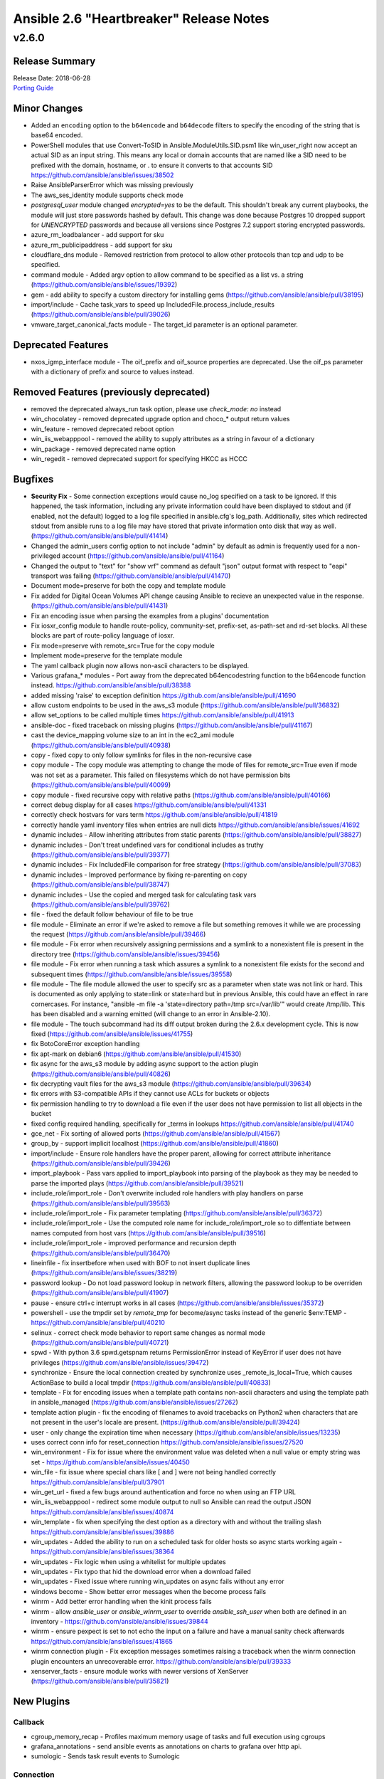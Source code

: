 ========================================
Ansible 2.6 "Heartbreaker" Release Notes
========================================

v2.6.0
======

Release Summary
---------------

| Release Date: 2018-06-28
| `Porting Guide <https://docs.ansible.com/ansible/devel/porting_guides.html>`_


Minor Changes
-------------

- Added an ``encoding`` option to the ``b64encode`` and ``b64decode`` filters to specify the encoding of the string that is base64 encoded.
- PowerShell modules that use Convert-ToSID in Ansible.ModuleUtils.SID.psm1 like win_user_right now accept an actual SID as an input string. This means any local or domain accounts that are named like a SID need to be prefixed with the domain, hostname, or . to ensure it converts to that accounts SID https://github.com/ansible/ansible/issues/38502
- Raise AnsibleParserError which was missing previously
- The aws_ses_identity module supports check mode
- `postgresql_user` module changed `encrypted=yes` to be the default. This shouldn't break any current playbooks, the module will just store passwords hashed by default. This change was done because Postgres 10 dropped support for `UNENCRYPTED` passwords and because all versions since Postgres 7.2 support storing encrypted passwords.
- azure_rm_loadbalancer - add support for sku
- azure_rm_publicipaddress - add support for sku
- cloudflare_dns module - Removed restriction from protocol to allow other protocols than tcp and udp to be specified.
- command module - Added argv option to allow command to be specified as a list vs. a string (https://github.com/ansible/ansible/issues/19392)
- gem - add ability to specify a custom directory for installing gems (https://github.com/ansible/ansible/pull/38195)
- import/include - Cache task_vars to speed up IncludedFile.process_include_results (https://github.com/ansible/ansible/pull/39026)
- vmware_target_canonical_facts module - The target_id parameter is an optional parameter.

Deprecated Features
-------------------

- nxos_igmp_interface module - The oif_prefix and oif_source properties are deprecated. Use the oif_ps parameter with a dictionary of prefix and source to values instead.

Removed Features (previously deprecated)
----------------------------------------

- removed the deprecated always_run task option, please use `check_mode: no` instead
- win_chocolatey - removed deprecated upgrade option and choco_* output return values
- win_feature - removed deprecated reboot option
- win_iis_webapppool - removed the ability to supply attributes as a string in favour of a dictionary
- win_package - removed deprecated name option
- win_regedit - removed deprecated support for specifying HKCC as HCCC

Bugfixes
--------

- **Security Fix** - Some connection exceptions would cause no_log specified on a task to be ignored.  If this happened, the task information, including any private information could have been displayed to stdout and (if enabled, not the default) logged to a log file specified in ansible.cfg's log_path. Additionally, sites which redirected stdout from ansible runs to a log file may have stored that private information onto disk that way as well. (https://github.com/ansible/ansible/pull/41414)
- Changed the admin_users config option to not include "admin" by default as admin is frequently used for a non-privileged account  (https://github.com/ansible/ansible/pull/41164)
- Changed the output to "text" for "show vrf" command as default "json" output format with respect to "eapi" transport was failing (https://github.com/ansible/ansible/pull/41470)
- Document mode=preserve for both the copy and template module
- Fix added for Digital Ocean Volumes API change causing Ansible to recieve an unexpected value in the response. (https://github.com/ansible/ansible/pull/41431)
- Fix an encoding issue when parsing the examples from a plugins' documentation
- Fix iosxr_config module to handle route-policy, community-set, prefix-set, as-path-set and rd-set blocks. All these blocks are part of route-policy language of iosxr.
- Fix mode=preserve with remote_src=True for the copy module
- Implement mode=preserve for the template module
- The yaml callback plugin now allows non-ascii characters to be displayed.
- Various grafana_* modules - Port away from the deprecated b64encodestring function to the b64encode function instead. https://github.com/ansible/ansible/pull/38388
- added missing 'raise' to exception definition https://github.com/ansible/ansible/pull/41690
- allow custom endpoints to be used in the aws_s3 module (https://github.com/ansible/ansible/pull/36832)
- allow set_options to be called multiple times https://github.com/ansible/ansible/pull/41913
- ansible-doc - fixed traceback on missing plugins (https://github.com/ansible/ansible/pull/41167)
- cast the device_mapping volume size to an int in the ec2_ami module (https://github.com/ansible/ansible/pull/40938)
- copy - fixed copy to only follow symlinks for files in the non-recursive case
- copy module - The copy module was attempting to change the mode of files for remote_src=True even if mode was not set as a parameter.  This failed on filesystems which do not have permission bits (https://github.com/ansible/ansible/pull/40099)
- copy module - fixed recursive copy with relative paths (https://github.com/ansible/ansible/pull/40166)
- correct debug display for all cases https://github.com/ansible/ansible/pull/41331
- correctly check hostvars for vars term https://github.com/ansible/ansible/pull/41819
- correctly handle yaml inventory files when entries are null dicts https://github.com/ansible/ansible/issues/41692
- dynamic includes - Allow inheriting attributes from static parents (https://github.com/ansible/ansible/pull/38827)
- dynamic includes - Don't treat undefined vars for conditional includes as truthy (https://github.com/ansible/ansible/pull/39377)
- dynamic includes - Fix IncludedFile comparison for free strategy (https://github.com/ansible/ansible/pull/37083)
- dynamic includes - Improved performance by fixing re-parenting on copy (https://github.com/ansible/ansible/pull/38747)
- dynamic includes - Use the copied and merged task for calculating task vars (https://github.com/ansible/ansible/pull/39762)
- file - fixed the default follow behaviour of file to be true
- file module - Eliminate an error if we're asked to remove a file but something removes it while we are processing the request (https://github.com/ansible/ansible/pull/39466)
- file module - Fix error when recursively assigning permissions and a symlink to a nonexistent file is present in the directory tree (https://github.com/ansible/ansible/issues/39456)
- file module - Fix error when running a task which assures a symlink to a nonexistent file exists for the second and subsequent times (https://github.com/ansible/ansible/issues/39558)
- file module - The file module allowed the user to specify src as a parameter when state was not link or hard.  This is documented as only applying to state=link or state=hard but in previous Ansible, this could have an effect in rare cornercases.  For instance, "ansible -m file -a 'state=directory path=/tmp src=/var/lib'" would create /tmp/lib.  This has been disabled and a warning emitted (will change to an error in Ansible-2.10).
- file module - The touch subcommand had its diff output broken during the 2.6.x development cycle.  This is now fixed (https://github.com/ansible/ansible/issues/41755)
- fix BotoCoreError exception handling
- fix apt-mark on debian6 (https://github.com/ansible/ansible/pull/41530)
- fix async for the aws_s3 module by adding async support to the action plugin (https://github.com/ansible/ansible/pull/40826)
- fix decrypting vault files for the aws_s3 module (https://github.com/ansible/ansible/pull/39634)
- fix errors with S3-compatible APIs if they cannot use ACLs for buckets or objects
- fix permission handling to try to download a file even if the user does not have permission to list all objects in the bucket
- fixed config required handling, specifically for _terms in lookups https://github.com/ansible/ansible/pull/41740
- gce_net - Fix sorting of allowed ports (https://github.com/ansible/ansible/pull/41567)
- group_by - support implicit localhost (https://github.com/ansible/ansible/pull/41860)
- import/include - Ensure role handlers have the proper parent, allowing for correct attribute inheritance (https://github.com/ansible/ansible/pull/39426)
- import_playbook - Pass vars applied to import_playbook into parsing of the playbook as they may be needed to parse the imported plays (https://github.com/ansible/ansible/pull/39521)
- include_role/import_role - Don't overwrite included role handlers with play handlers on parse (https://github.com/ansible/ansible/pull/39563)
- include_role/import_role - Fix parameter templating (https://github.com/ansible/ansible/pull/36372)
- include_role/import_role - Use the computed role name for include_role/import_role so to diffentiate between names computed from host vars (https://github.com/ansible/ansible/pull/39516)
- include_role/import_role - improved performance and recursion depth (https://github.com/ansible/ansible/pull/36470)
- lineinfile - fix insertbefore when used with BOF to not insert duplicate lines (https://github.com/ansible/ansible/issues/38219)
- password lookup - Do not load password lookup in network filters, allowing the password lookup to be overriden (https://github.com/ansible/ansible/pull/41907)
- pause - ensure ctrl+c interrupt works in all cases (https://github.com/ansible/ansible/issues/35372)
- powershell - use the tmpdir set by `remote_tmp` for become/async tasks instead of the generic $env:TEMP - https://github.com/ansible/ansible/pull/40210
- selinux - correct check mode behavior to report same changes as normal mode (https://github.com/ansible/ansible/pull/40721)
- spwd - With python 3.6 spwd.getspnam returns PermissionError instead of KeyError if user does not have privileges (https://github.com/ansible/ansible/issues/39472)
- synchronize - Ensure the local connection created by synchronize uses _remote_is_local=True, which causes ActionBase to build a local tmpdir (https://github.com/ansible/ansible/pull/40833)
- template - Fix for encoding issues when a template path contains non-ascii characters and using the template path in ansible_managed (https://github.com/ansible/ansible/issues/27262)
- template action plugin - fix the encoding of filenames to avoid tracebacks on Python2 when characters that are not present in the user's locale are present. (https://github.com/ansible/ansible/pull/39424)
- user - only change the expiration time when necessary (https://github.com/ansible/ansible/issues/13235)
- uses correct conn info for reset_connection  https://github.com/ansible/ansible/issues/27520
- win_environment - Fix for issue where the environment value was deleted when a null value or empty string was set - https://github.com/ansible/ansible/issues/40450
- win_file - fix issue where special chars like [ and ] were not being handled correctly https://github.com/ansible/ansible/pull/37901
- win_get_url - fixed a few bugs around authentication and force no when using an FTP URL
- win_iis_webapppool - redirect some module output to null so Ansible can read the output JSON https://github.com/ansible/ansible/issues/40874
- win_template - fix when specifying the dest option as a directory with and without the trailing slash https://github.com/ansible/ansible/issues/39886
- win_updates - Added the ability to run on a scheduled task for older hosts so async starts working again - https://github.com/ansible/ansible/issues/38364
- win_updates - Fix logic when using a whitelist for multiple updates
- win_updates - Fix typo that hid the download error when a download failed
- win_updates - Fixed issue where running win_updates on async fails without any error
- windows become - Show better error messages when the become process fails
- winrm - Add better error handling when the kinit process fails
- winrm - allow `ansible_user` or `ansible_winrm_user` to override `ansible_ssh_user` when both are defined in an inventory - https://github.com/ansible/ansible/issues/39844
- winrm - ensure pexpect is set to not echo the input on a failure and have a manual sanity check afterwards https://github.com/ansible/ansible/issues/41865
- winrm connection plugin - Fix exception messages sometimes raising a traceback when the winrm connection plugin encounters an unrecoverable error.  https://github.com/ansible/ansible/pull/39333
- xenserver_facts - ensure module works with newer versions of XenServer (https://github.com/ansible/ansible/pull/35821)

New Plugins
-----------

Callback
~~~~~~~~

- cgroup_memory_recap - Profiles maximum memory usage of tasks and full execution using cgroups
- grafana_annotations - send ansible events as annotations on charts to grafana over http api.
- sumologic - Sends task result events to Sumologic

Connection
~~~~~~~~~~

- httpapi - Use httpapi to run command on network appliances

Inventory
~~~~~~~~~

- foreman - foreman inventory source
- gcp_compute - Google Cloud Compute Engine inventory source
- generator - Uses Jinja2 to construct hosts and groups from patterns
- nmap - Uses nmap to find hosts to target

Lookup
~~~~~~

- onepassword - fetch field values from 1Password
- onepassword_raw - fetch raw json data from 1Password

New Modules
-----------

Cloud
~~~~~

amazon
^^^^^^

- aws_caller_facts - Get facts about the user and account being used to make AWS calls.
- aws_config_aggregation_authorization - Manage cross-account AWS Config authorizations
- aws_config_aggregator - Manage AWS Config aggregations across multiple accounts
- aws_config_delivery_channel - Manage AWS Config delivery channels
- aws_config_recorder - Manage AWS Config Recorders
- aws_config_rule - Manage AWS Config resources
- aws_glue_connection - Manage an AWS Glue connection
- aws_glue_job - Manage an AWS Glue job
- aws_inspector_target - Create, Update and Delete Amazon Inspector Assessment Targets
- aws_ses_identity_policy - Manages SES sending authorization policies
- aws_sgw_facts - Fetch AWS Storage Gateway facts
- ec2_eip_facts - List EC2 EIP details
- ec2_vpc_vpn_facts - Gather facts about VPN Connections in AWS.
- elb_network_lb - Manage a Network Load Balancer
- rds_instance_facts - obtain facts about one or more RDS instances
- rds_snapshot_facts - obtain facts about one or more RDS snapshots

azure
^^^^^

- azure_rm_aks - Manage a managed Azure Container Service (AKS) Instance.
- azure_rm_aks_facts - Get Azure Kubernetes Service facts.
- azure_rm_resource - Create any Azure resource.
- azure_rm_resource_facts - Generic facts of Azure resources.

cloudstack
^^^^^^^^^^

- cs_role_permission - Manages role permissions on Apache CloudStack based clouds.

digital_ocean
^^^^^^^^^^^^^

- digital_ocean_account_facts - Gather facts about DigitalOcean User account
- digital_ocean_certificate_facts - Gather facts about DigitalOcean certificates
- digital_ocean_domain_facts - Gather facts about DigitalOcean Domains
- digital_ocean_image_facts - Gather facts about DigitalOcean images
- digital_ocean_load_balancer_facts - Gather facts about DigitalOcean load balancers
- digital_ocean_region_facts - Gather facts about DigitalOcean regions
- digital_ocean_size_facts - Gather facts about DigitalOcean Droplet sizes
- digital_ocean_snapshot_facts - Gather facts about DigitalOcean Snapshot
- digital_ocean_tag_facts - Gather facts about DigitalOcean tags
- digital_ocean_volume_facts - Gather facts about DigitalOcean volumes

google
^^^^^^

- gcp_compute_address - Creates a GCP Address
- gcp_compute_backend_bucket - Creates a GCP BackendBucket
- gcp_compute_backend_service - Creates a GCP BackendService
- gcp_compute_disk - Creates a GCP Disk
- gcp_compute_firewall - Creates a GCP Firewall
- gcp_compute_forwarding_rule - Creates a GCP ForwardingRule
- gcp_compute_global_address - Creates a GCP GlobalAddress
- gcp_compute_global_forwarding_rule - Creates a GCP GlobalForwardingRule
- gcp_compute_health_check - Creates a GCP HealthCheck
- gcp_compute_http_health_check - Creates a GCP HttpHealthCheck
- gcp_compute_https_health_check - Creates a GCP HttpsHealthCheck
- gcp_compute_image - Creates a GCP Image
- gcp_compute_instance - Creates a GCP Instance
- gcp_compute_instance_group - Creates a GCP InstanceGroup
- gcp_compute_instance_group_manager - Creates a GCP InstanceGroupManager
- gcp_compute_instance_template - Creates a GCP InstanceTemplate
- gcp_compute_network - Creates a GCP Network
- gcp_compute_route - Creates a GCP Route
- gcp_compute_ssl_certificate - Creates a GCP SslCertificate
- gcp_compute_subnetwork - Creates a GCP Subnetwork
- gcp_compute_target_http_proxy - Creates a GCP TargetHttpProxy
- gcp_compute_target_https_proxy - Creates a GCP TargetHttpsProxy
- gcp_compute_target_pool - Creates a GCP TargetPool
- gcp_compute_target_ssl_proxy - Creates a GCP TargetSslProxy
- gcp_compute_target_tcp_proxy - Creates a GCP TargetTcpProxy
- gcp_compute_url_map - Creates a GCP UrlMap
- gcp_container_cluster - Creates a GCP Cluster
- gcp_container_node_pool - Creates a GCP NodePool
- gcp_dns_resource_record_set - Creates a GCP ResourceRecordSet
- gcp_pubsub_subscription - Creates a GCP Subscription
- gcp_pubsub_topic - Creates a GCP Topic
- gcp_storage_bucket - Creates a GCP Bucket
- gcp_storage_bucket_access_control - Creates a GCP BucketAccessControl

heroku
^^^^^^

- heroku_collaborator - Add or delete app collaborators on Heroku

memset
^^^^^^

- memset_dns_reload - Request reload of Memset's DNS infrastructure,
- memset_zone - Creates and deletes Memset DNS zones.
- memset_zone_domain - Create and delete domains in Memset DNS zones.
- memset_zone_record - Create and delete records in Memset DNS zones.

misc
^^^^

- cloud_init_data_facts - Retrieve facts of cloud-init.

opennebula
^^^^^^^^^^

- one_host - Manages OpenNebula Hosts
- one_image - Manages OpenNebula images
- one_image_facts - Gather facts about OpenNebula images
- one_service - Deploy and manage OpenNebula services
- one_vm - Creates or terminates OpenNebula instances

openstack
^^^^^^^^^

- os_server_metadata - Add/Update/Delete Metadata in Compute Instances from OpenStack
- os_volume_snapshot - Create/Delete Cinder Volume Snapshots

scaleway
^^^^^^^^

- scaleway_compute - Scaleway compute management module
- scaleway_sshkey - Scaleway SSH keys management module

vmware
^^^^^^

- vmware_cluster_facts - Gather facts about clusters available in given vCenter
- vmware_datastore_cluster - Manage VMware vSphere datastore clusters
- vmware_datastore_maintenancemode - Place a datastore into maintenance mode
- vmware_guest_disk_facts - Gather facts about disks of given virtual machine
- vmware_guest_snapshot_facts - Gather facts about virtual machine's snapshots in vCenter
- vmware_host_capability_facts - Gathers facts about an ESXi host's capability information
- vmware_host_powerstate - Manages power states of host systems in vCenter
- vmware_local_user_facts - Gather facts about users on the given ESXi host
- vmware_portgroup_facts - Gathers facts about an ESXi host's portgroup configuration
- vmware_resource_pool_facts - Gathers facts about resource pool information
- vmware_tag - Manage VMware tags
- vmware_tag_facts - Manage VMware tag facts
- vmware_vswitch_facts - Gathers facts about an ESXi host's vswitch configurations

Clustering
~~~~~~~~~~

k8s
^^^

- k8s - Manage Kubernetes (K8s) objects

Commands
~~~~~~~~

- psexec - Runs commands on a remote Windows host based on the PsExec model

Monitoring
~~~~~~~~~~

- spectrum_device - Creates/deletes devices in CA Spectrum.

zabbix
^^^^^^

- zabbix_group_facts - Gather facts about Zabbix hostgroup

Net Tools
~~~~~~~~~

ldap
^^^^

- ldap_passwd - Set passwords in LDAP.

Network
~~~~~~~

aci
^^^

- aci_l3out - Manage Layer 3 Outside (L3Out) objects (l3ext:Out)

avi
^^^

- avi_autoscalelaunchconfig - Module for setup of AutoScaleLaunchConfig Avi RESTful Object
- avi_l4policyset - Module for setup of L4PolicySet Avi RESTful Object
- avi_useraccount - Avi UserAccount Module

cnos
^^^^

- cnos_command - Run arbitrary commands on Lenovo CNOS devices
- cnos_config - Manage Lenovo CNOS configuration sections

exos
^^^^

- exos_command - Run commands on remote devices running Extreme EXOS

f5
^^

- bigip_data_group - Manage data groups on a BIG-IP
- bigip_device_license - Manage license installation and activation on BIG-IP devices
- bigip_gtm_global - Manages global GTM settings
- bigip_gtm_monitor_bigip - Manages F5 BIG-IP GTM BIG-IP monitors
- bigip_gtm_monitor_external - Manages external GTM monitors on a BIG-IP
- bigip_gtm_monitor_firepass - Manages F5 BIG-IP GTM FirePass monitors
- bigip_gtm_monitor_http - Manages F5 BIG-IP GTM http monitors
- bigip_gtm_monitor_https - Manages F5 BIG-IP GTM https monitors
- bigip_gtm_monitor_tcp - Manages F5 BIG-IP GTM tcp monitors
- bigip_gtm_monitor_tcp_half_open - Manages F5 BIG-IP GTM tcp half-open monitors
- bigip_gtm_pool_member - Manage GTM pool member settings
- bigip_gtm_virtual_server - Manages F5 BIG-IP GTM virtual servers
- bigip_log_destination - Manages log destinations on a BIG-IP.
- bigip_log_publisher - Manages log publishers on a BIG-IP
- bigip_management_route - Manage system management routes on a BIG-IP
- bigip_monitor_external - Manages external LTM monitors on a BIG-IP
- bigip_profile_dns - Manage DNS profiles on a BIG-IP
- bigip_profile_tcp - Manage TCP profiles on a BIG-IP
- bigip_profile_udp - Manage UDP profiles on a BIG-IP
- bigip_service_policy - Manages service policies on a BIG-IP.
- bigip_smtp - Manages SMTP settings on the BIG-IP
- bigip_snmp_community - Manages SNMP communities on a BIG-IP.
- bigip_timer_policy - Manage timer policies on a BIG-IP
- bigip_trunk - Manage trunks on a BIG-IP
- bigiq_application_fasthttp - Manages BIG-IQ FastHTTP applications
- bigiq_application_fastl4_tcp - Manages BIG-IQ FastL4 TCP applications
- bigiq_application_fastl4_udp - Manages BIG-IQ FastL4 UDP applications
- bigiq_application_http - Manages BIG-IQ HTTP applications
- bigiq_application_https_offload - Manages BIG-IQ HTTPS offload applications
- bigiq_application_https_waf - Manages BIG-IQ HTTPS WAF applications
- bigiq_regkey_license_assignment - Manage regkey license assignment on BIG-IPs from a BIG-IQ.
- bigiq_utility_license - Manage utility licenses on a BIG-IQ

files
^^^^^

- net_get - Copy files from a network device to Ansible Controller
- net_put - Copy files from Ansibe controller to a network device

fortios
^^^^^^^

- fortios_webfilter - Configure webfilter capabilities of FortiGate and FortiOS.

meraki
^^^^^^

- meraki_admin - Manage administrators in the Meraki cloud
- meraki_network - Manage networks in the Meraki cloud
- meraki_organization - Manage organizations in the Meraki cloud
- meraki_snmp - Manage organizations in the Meraki cloud

netconf
^^^^^^^

- netconf_get - Fetch configuration/state data from NETCONF enabled network devices.
- netconf_rpc - Execute operations on NETCONF enabled network devices.

slxos
^^^^^

- slxos_command - Run commands on remote devices running Extreme Networks SLX-OS
- slxos_config - Manage Extreme Networks SLX-OS configuration sections
- slxos_facts - Collect facts from devices running Extreme SLX-OS
- slxos_interface - Manage Interfaces on Extreme SLX-OS network devices
- slxos_l2_interface - Manage Layer-2 interface on Extreme Networks SLXOS devices.
- slxos_l3_interface - Manage L3 interfaces on Extreme Networks SLXOS network devices.
- slxos_linkagg - Manage link aggregation groups on Extreme Networks SLXOS network devices
- slxos_vlan - Manage VLANs on Extreme Networks SLX-OS network devices

Packaging
~~~~~~~~~

language
^^^^^^^^

- yarn - Manage node.js packages with Yarn

os
^^

- flatpak - Manage flatpaks
- flatpak_remote - Manage flatpak repository remotes

Source Control
~~~~~~~~~~~~~~

- gitlab_deploy_key - Manages GitLab project deploy keys.
- gitlab_hooks - Manages GitLab project hooks.

Storage
~~~~~~~

glusterfs
^^^^^^^^^

- gluster_peer - Attach/Detach peers to/from the cluster

netapp
^^^^^^

- na_ontap_aggregate - Manage NetApp ONTAP aggregates.
- na_ontap_broadcast_domain - Manage NetApp ONTAP broadcast domains.
- na_ontap_broadcast_domain_ports - Manage NetApp Ontap broadcast domain ports
- na_ontap_cifs - Manage NetApp cifs-share
- na_ontap_cifs_acl - Manage NetApp cifs-share-access-control
- na_ontap_cifs_server - cifs server configuration
- na_ontap_cluster - Create/Join ONTAP cluster. Apply license to cluster
- na_ontap_cluster_ha - Manage HA status for cluster
- na_ontap_export_policy - Manage NetApp ONTAP export-policy
- na_ontap_export_policy_rule - Manage ONTAP Export rules
- na_ontap_igroup - ONTAP iSCSI igroup configuration
- na_ontap_interface - ONTAP LIF configuration
- na_ontap_iscsi - Manage NetApp Ontap iscsi service
- na_ontap_job_schedule - Manage NetApp Ontap Job Schedule
- na_ontap_license - Manage NetApp ONTAP protocol and feature licenses
- na_ontap_lun - Manage  NetApp Ontap luns
- na_ontap_lun_map - Manage NetApp Ontap lun maps
- na_ontap_net_ifgrp - Create, modify, destroy the network interface group
- na_ontap_net_port - Manage NetApp Ontap network ports.
- na_ontap_net_routes - Manage NetApp Ontap network routes
- na_ontap_net_vlan - Manage NetApp Ontap network vlan
- na_ontap_nfs - Manage Ontap NFS status
- na_ontap_ntp - Create/Delete/modify_version ONTAP NTP server
- na_ontap_qtree - Manage qtrees
- na_ontap_service_processor_network - Manage NetApp Ontap service processor network
- na_ontap_snapshot - Manage NetApp Sanpshots
- na_ontap_snmp - Manage NetApp SNMP community
- na_ontap_svm - Manage NetApp Ontap svm
- na_ontap_ucadapter - ONTAP UC adapter configuration
- na_ontap_user - useradmin configuration and management
- na_ontap_user_role - useradmin configuration and management
- na_ontap_volume - Manage NetApp ONTAP volumes.
- na_ontap_volume_clone - Manage NetApp Ontap volume clones.

purestorage
^^^^^^^^^^^

- purefa_ds - Configure FlashArray Directory Service
- purefa_facts - Collect facts from Pure Storage FlashArray
- purefa_pgsnap - Manage protection group snapshots on Pure Storage FlashArrays
- purefb_fs - Manage filesystemon Pure Storage FlashBlade`
- purefb_snap - Manage filesystem snapshots on Pure Storage FlashBlades

System
~~~~~~

- sysvinit - Manage SysV services.

Web Infrastructure
~~~~~~~~~~~~~~~~~~

- acme_account - Create, modify or delete accounts with Let's Encrypt

Windows
~~~~~~~

- win_domain_computer - Manage computers in Active Directory
- win_hostname - Manages local Windows computer name.
- win_pester - Run Pester tests on Windows hosts
